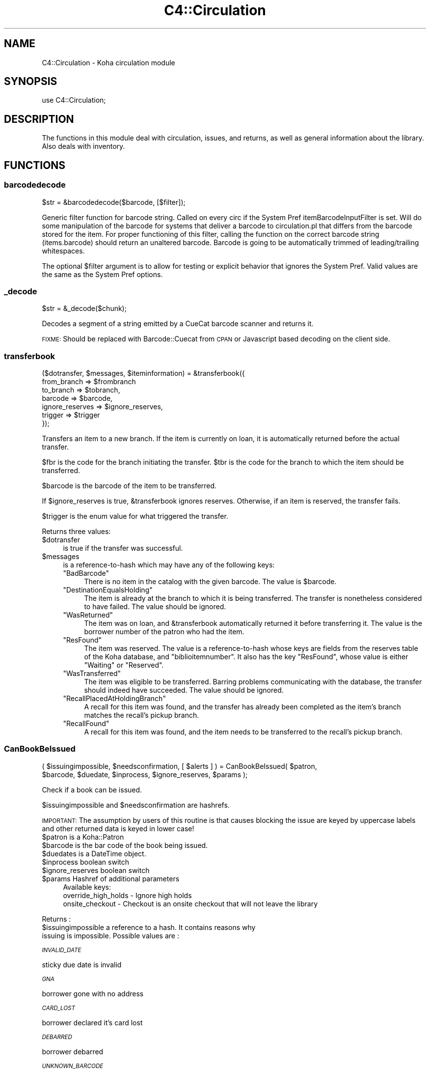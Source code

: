 .\" Automatically generated by Pod::Man 4.10 (Pod::Simple 3.35)
.\"
.\" Standard preamble:
.\" ========================================================================
.de Sp \" Vertical space (when we can't use .PP)
.if t .sp .5v
.if n .sp
..
.de Vb \" Begin verbatim text
.ft CW
.nf
.ne \\$1
..
.de Ve \" End verbatim text
.ft R
.fi
..
.\" Set up some character translations and predefined strings.  \*(-- will
.\" give an unbreakable dash, \*(PI will give pi, \*(L" will give a left
.\" double quote, and \*(R" will give a right double quote.  \*(C+ will
.\" give a nicer C++.  Capital omega is used to do unbreakable dashes and
.\" therefore won't be available.  \*(C` and \*(C' expand to `' in nroff,
.\" nothing in troff, for use with C<>.
.tr \(*W-
.ds C+ C\v'-.1v'\h'-1p'\s-2+\h'-1p'+\s0\v'.1v'\h'-1p'
.ie n \{\
.    ds -- \(*W-
.    ds PI pi
.    if (\n(.H=4u)&(1m=24u) .ds -- \(*W\h'-12u'\(*W\h'-12u'-\" diablo 10 pitch
.    if (\n(.H=4u)&(1m=20u) .ds -- \(*W\h'-12u'\(*W\h'-8u'-\"  diablo 12 pitch
.    ds L" ""
.    ds R" ""
.    ds C` ""
.    ds C' ""
'br\}
.el\{\
.    ds -- \|\(em\|
.    ds PI \(*p
.    ds L" ``
.    ds R" ''
.    ds C`
.    ds C'
'br\}
.\"
.\" Escape single quotes in literal strings from groff's Unicode transform.
.ie \n(.g .ds Aq \(aq
.el       .ds Aq '
.\"
.\" If the F register is >0, we'll generate index entries on stderr for
.\" titles (.TH), headers (.SH), subsections (.SS), items (.Ip), and index
.\" entries marked with X<> in POD.  Of course, you'll have to process the
.\" output yourself in some meaningful fashion.
.\"
.\" Avoid warning from groff about undefined register 'F'.
.de IX
..
.nr rF 0
.if \n(.g .if rF .nr rF 1
.if (\n(rF:(\n(.g==0)) \{\
.    if \nF \{\
.        de IX
.        tm Index:\\$1\t\\n%\t"\\$2"
..
.        if !\nF==2 \{\
.            nr % 0
.            nr F 2
.        \}
.    \}
.\}
.rr rF
.\" ========================================================================
.\"
.IX Title "C4::Circulation 3pm"
.TH C4::Circulation 3pm "2023-10-03" "perl v5.28.1" "User Contributed Perl Documentation"
.\" For nroff, turn off justification.  Always turn off hyphenation; it makes
.\" way too many mistakes in technical documents.
.if n .ad l
.nh
.SH "NAME"
C4::Circulation \- Koha circulation module
.SH "SYNOPSIS"
.IX Header "SYNOPSIS"
use C4::Circulation;
.SH "DESCRIPTION"
.IX Header "DESCRIPTION"
The functions in this module deal with circulation, issues, and
returns, as well as general information about the library.
Also deals with inventory.
.SH "FUNCTIONS"
.IX Header "FUNCTIONS"
.SS "barcodedecode"
.IX Subsection "barcodedecode"
.Vb 1
\&  $str = &barcodedecode($barcode, [$filter]);
.Ve
.PP
Generic filter function for barcode string.
Called on every circ if the System Pref itemBarcodeInputFilter is set.
Will do some manipulation of the barcode for systems that deliver a barcode
to circulation.pl that differs from the barcode stored for the item.
For proper functioning of this filter, calling the function on the 
correct barcode string (items.barcode) should return an unaltered barcode.
Barcode is going to be automatically trimmed of leading/trailing whitespaces.
.PP
The optional \f(CW$filter\fR argument is to allow for testing or explicit 
behavior that ignores the System Pref.  Valid values are the same as the 
System Pref options.
.SS "_decode"
.IX Subsection "_decode"
.Vb 1
\&  $str = &_decode($chunk);
.Ve
.PP
Decodes a segment of a string emitted by a CueCat barcode scanner and
returns it.
.PP
\&\s-1FIXME:\s0 Should be replaced with Barcode::Cuecat from \s-1CPAN\s0
or Javascript based decoding on the client side.
.SS "transferbook"
.IX Subsection "transferbook"
.Vb 7
\&  ($dotransfer, $messages, $iteminformation) = &transferbook({
\&                                                   from_branch => $frombranch
\&                                                   to_branch => $tobranch,
\&                                                   barcode => $barcode,
\&                                                   ignore_reserves => $ignore_reserves,
\&                                                   trigger => $trigger
\&                                                });
.Ve
.PP
Transfers an item to a new branch. If the item is currently on loan, it is automatically returned before the actual transfer.
.PP
\&\f(CW$fbr\fR is the code for the branch initiating the transfer.
\&\f(CW$tbr\fR is the code for the branch to which the item should be transferred.
.PP
\&\f(CW$barcode\fR is the barcode of the item to be transferred.
.PP
If \f(CW$ignore_reserves\fR is true, \f(CW&transferbook\fR ignores reserves.
Otherwise, if an item is reserved, the transfer fails.
.PP
\&\f(CW$trigger\fR is the enum value for what triggered the transfer.
.PP
Returns three values:
.ie n .IP "$dotransfer" 4
.el .IP "\f(CW$dotransfer\fR" 4
.IX Item "$dotransfer"
is true if the transfer was successful.
.ie n .IP "$messages" 4
.el .IP "\f(CW$messages\fR" 4
.IX Item "$messages"
is a reference-to-hash which may have any of the following keys:
.RS 4
.ie n .IP """BadBarcode""" 4
.el .IP "\f(CWBadBarcode\fR" 4
.IX Item "BadBarcode"
There is no item in the catalog with the given barcode. The value is \f(CW$barcode\fR.
.ie n .IP """DestinationEqualsHolding""" 4
.el .IP "\f(CWDestinationEqualsHolding\fR" 4
.IX Item "DestinationEqualsHolding"
The item is already at the branch to which it is being transferred. The transfer is nonetheless considered to have failed. The value should be ignored.
.ie n .IP """WasReturned""" 4
.el .IP "\f(CWWasReturned\fR" 4
.IX Item "WasReturned"
The item was on loan, and \f(CW&transferbook\fR automatically returned it before transferring it. The value is the borrower number of the patron who had the item.
.ie n .IP """ResFound""" 4
.el .IP "\f(CWResFound\fR" 4
.IX Item "ResFound"
The item was reserved. The value is a reference-to-hash whose keys are fields from the reserves table of the Koha database, and \f(CW\*(C`biblioitemnumber\*(C'\fR. It also has the key \f(CW\*(C`ResFound\*(C'\fR, whose value is either \f(CW\*(C`Waiting\*(C'\fR or \f(CW\*(C`Reserved\*(C'\fR.
.ie n .IP """WasTransferred""" 4
.el .IP "\f(CWWasTransferred\fR" 4
.IX Item "WasTransferred"
The item was eligible to be transferred. Barring problems communicating with the database, the transfer should indeed have succeeded. The value should be ignored.
.ie n .IP """RecallPlacedAtHoldingBranch""" 4
.el .IP "\f(CWRecallPlacedAtHoldingBranch\fR" 4
.IX Item "RecallPlacedAtHoldingBranch"
A recall for this item was found, and the transfer has already been completed as the item's branch matches the recall's pickup branch.
.ie n .IP """RecallFound""" 4
.el .IP "\f(CWRecallFound\fR" 4
.IX Item "RecallFound"
A recall for this item was found, and the item needs to be transferred to the recall's pickup branch.
.RE
.RS 4
.RE
.SS "CanBookBeIssued"
.IX Subsection "CanBookBeIssued"
.Vb 2
\&  ( $issuingimpossible, $needsconfirmation, [ $alerts ] ) =  CanBookBeIssued( $patron,
\&                      $barcode, $duedate, $inprocess, $ignore_reserves, $params );
.Ve
.PP
Check if a book can be issued.
.PP
\&\f(CW$issuingimpossible\fR and \f(CW$needsconfirmation\fR are hashrefs.
.PP
\&\s-1IMPORTANT:\s0 The assumption by users of this routine is that causes blocking
the issue are keyed by uppercase labels and other returned
data is keyed in lower case!
.ie n .IP "$patron is a Koha::Patron" 4
.el .IP "\f(CW$patron\fR is a Koha::Patron" 4
.IX Item "$patron is a Koha::Patron"
.PD 0
.ie n .IP "$barcode is the bar code of the book being issued." 4
.el .IP "\f(CW$barcode\fR is the bar code of the book being issued." 4
.IX Item "$barcode is the bar code of the book being issued."
.ie n .IP "$duedates is a DateTime object." 4
.el .IP "\f(CW$duedates\fR is a DateTime object." 4
.IX Item "$duedates is a DateTime object."
.ie n .IP "$inprocess boolean switch" 4
.el .IP "\f(CW$inprocess\fR boolean switch" 4
.IX Item "$inprocess boolean switch"
.ie n .IP "$ignore_reserves boolean switch" 4
.el .IP "\f(CW$ignore_reserves\fR boolean switch" 4
.IX Item "$ignore_reserves boolean switch"
.ie n .IP "$params Hashref of additional parameters" 4
.el .IP "\f(CW$params\fR Hashref of additional parameters" 4
.IX Item "$params Hashref of additional parameters"
.PD
Available keys:
    override_high_holds \- Ignore high holds
    onsite_checkout     \- Checkout is an onsite checkout that will not leave the library
.PP
Returns :
.ie n .IP "$issuingimpossible a reference to a hash. It contains reasons why issuing is impossible. Possible values are :" 4
.el .IP "\f(CW$issuingimpossible\fR a reference to a hash. It contains reasons why issuing is impossible. Possible values are :" 4
.IX Item "$issuingimpossible a reference to a hash. It contains reasons why issuing is impossible. Possible values are :"
.PP
\fI\s-1INVALID_DATE\s0\fR
.IX Subsection "INVALID_DATE"
.PP
sticky due date is invalid
.PP
\fI\s-1GNA\s0\fR
.IX Subsection "GNA"
.PP
borrower gone with no address
.PP
\fI\s-1CARD_LOST\s0\fR
.IX Subsection "CARD_LOST"
.PP
borrower declared it's card lost
.PP
\fI\s-1DEBARRED\s0\fR
.IX Subsection "DEBARRED"
.PP
borrower debarred
.PP
\fI\s-1UNKNOWN_BARCODE\s0\fR
.IX Subsection "UNKNOWN_BARCODE"
.PP
barcode unknown
.PP
\fI\s-1NOT_FOR_LOAN\s0\fR
.IX Subsection "NOT_FOR_LOAN"
.PP
item is not for loan
.PP
\fI\s-1WTHDRAWN\s0\fR
.IX Subsection "WTHDRAWN"
.PP
item withdrawn.
.PP
\fI\s-1RESTRICTED\s0\fR
.IX Subsection "RESTRICTED"
.PP
item is restricted (set by ??)
.PP
\&\f(CW$needsconfirmation\fR a reference to a hash. It contains reasons why the loan 
could be prevented, but ones that can be overriden by the operator.
.PP
Possible values are :
.PP
\fI\s-1DEBT\s0\fR
.IX Subsection "DEBT"
.PP
borrower has debts.
.PP
\fI\s-1RENEW_ISSUE\s0\fR
.IX Subsection "RENEW_ISSUE"
.PP
renewing, not issuing
.PP
\fI\s-1ISSUED_TO_ANOTHER\s0\fR
.IX Subsection "ISSUED_TO_ANOTHER"
.PP
issued to someone else.
.PP
\fI\s-1RESERVED\s0\fR
.IX Subsection "RESERVED"
.PP
reserved for someone else.
.PP
\fI\s-1TRANSFERRED\s0\fR
.IX Subsection "TRANSFERRED"
.PP
reserved and being transferred for someone else.
.PP
\fI\s-1INVALID_DATE\s0\fR
.IX Subsection "INVALID_DATE"
.PP
sticky due date is invalid or due date in the past
.PP
\fI\s-1TOO_MANY\s0\fR
.IX Subsection "TOO_MANY"
.PP
if the borrower borrows to much things
.PP
\fI\s-1RECALLED\s0\fR
.IX Subsection "RECALLED"
.PP
recalled by someone else
.SS "CanBookBeReturned"
.IX Subsection "CanBookBeReturned"
.Vb 1
\&  ($returnallowed, $message) = CanBookBeReturned($item, $branch)
.Ve
.PP
Check whether the item can be returned to the provided branch
.ie n .IP "$item is a hash of item information as returned Koha::Items\->find\->unblessed (Temporary, should be a Koha::Item instead)" 4
.el .IP "\f(CW$item\fR is a hash of item information as returned Koha::Items\->find\->unblessed (Temporary, should be a Koha::Item instead)" 4
.IX Item "$item is a hash of item information as returned Koha::Items->find->unblessed (Temporary, should be a Koha::Item instead)"
.PD 0
.ie n .IP "$branch is the branchcode where the return is taking place" 4
.el .IP "\f(CW$branch\fR is the branchcode where the return is taking place" 4
.IX Item "$branch is the branchcode where the return is taking place"
.PD
.PP
Returns:
.ie n .IP "$returnallowed is 0 or 1, corresponding to whether the return is allowed (1) or not (0)" 4
.el .IP "\f(CW$returnallowed\fR is 0 or 1, corresponding to whether the return is allowed (1) or not (0)" 4
.IX Item "$returnallowed is 0 or 1, corresponding to whether the return is allowed (1) or not (0)"
.PD 0
.ie n .IP "$message is the branchcode where the item \s-1SHOULD\s0 be returned, if the return is not allowed" 4
.el .IP "\f(CW$message\fR is the branchcode where the item \s-1SHOULD\s0 be returned, if the return is not allowed" 4
.IX Item "$message is the branchcode where the item SHOULD be returned, if the return is not allowed"
.PD
.SS "CheckHighHolds"
.IX Subsection "CheckHighHolds"
.Vb 3
\&    used when syspref decreaseLoanHighHolds is active. Returns 1 or 0 to define whether the minimum value held in
\&    decreaseLoanHighHoldsValue is exceeded, the total number of outstanding holds, the number of days the loan
\&    has been decreased to (held in syspref decreaseLoanHighHoldsValue), and the new due date
.Ve
.SS "AddIssue"
.IX Subsection "AddIssue"
.Vb 1
\&  &AddIssue($borrower, $barcode, [$datedue], [$cancelreserve], [$issuedate])
.Ve
.PP
Issue a book. Does no check, they are done in CanBookBeIssued. If we reach this sub, it means the user confirmed if needed.
.ie n .IP "$borrower is a hash with borrower informations (from Koha::Patron\->unblessed)." 4
.el .IP "\f(CW$borrower\fR is a hash with borrower informations (from Koha::Patron\->unblessed)." 4
.IX Item "$borrower is a hash with borrower informations (from Koha::Patron->unblessed)."
.PD 0
.ie n .IP "$barcode is the barcode of the item being issued." 4
.el .IP "\f(CW$barcode\fR is the barcode of the item being issued." 4
.IX Item "$barcode is the barcode of the item being issued."
.ie n .IP "$datedue is a DateTime object for the max date of return, i.e. the date due (optional). Calculated if empty." 4
.el .IP "\f(CW$datedue\fR is a DateTime object for the max date of return, i.e. the date due (optional). Calculated if empty." 4
.IX Item "$datedue is a DateTime object for the max date of return, i.e. the date due (optional). Calculated if empty."
.ie n .IP "$cancelreserve is 1 to override and cancel any pending reserves for the item (optional)." 4
.el .IP "\f(CW$cancelreserve\fR is 1 to override and cancel any pending reserves for the item (optional)." 4
.IX Item "$cancelreserve is 1 to override and cancel any pending reserves for the item (optional)."
.ie n .IP "$issuedate is a DateTime object for the date to issue the item (optional). Defaults to today." 4
.el .IP "\f(CW$issuedate\fR is a DateTime object for the date to issue the item (optional). Defaults to today." 4
.IX Item "$issuedate is a DateTime object for the date to issue the item (optional). Defaults to today."
.PD
AddIssue does the following things :
.Sp
.Vb 10
\&  \- step 01: check that there is a borrowernumber & a barcode provided
\&  \- check for RENEWAL (book issued & being issued to the same patron)
\&      \- renewal YES = Calculate Charge & renew
\&      \- renewal NO  =
\&          * BOOK ACTUALLY ISSUED ? do a return if book is actually issued (but to someone else)
\&          * RESERVE PLACED ?
\&              \- fill reserve if reserve to this patron
\&              \- cancel reserve or not, otherwise
\&          * RECALL PLACED ?
\&              \- fill recall if recall to this patron
\&              \- cancel recall or not
\&              \- revert recall\*(Aqs waiting status or not
\&          * TRANSFERT PENDING ?
\&              \- complete the transfert
\&          * ISSUE THE BOOK
.Ve
.SS "GetLoanLength"
.IX Subsection "GetLoanLength"
.Vb 1
\&  my $loanlength = &GetLoanLength($borrowertype,$itemtype,branchcode)
.Ve
.PP
Get loan length for an itemtype, a borrower type and a branch
.SS "GetHardDueDate"
.IX Subsection "GetHardDueDate"
.Vb 1
\&  my ($hardduedate,$hardduedatecompare) = &GetHardDueDate($borrowertype,$itemtype,branchcode)
.Ve
.PP
Get the Hard Due Date and it's comparison for an itemtype, a borrower type and a branch
.SS "GetBranchBorrowerCircRule"
.IX Subsection "GetBranchBorrowerCircRule"
.Vb 1
\&  my $branch_cat_rule = GetBranchBorrowerCircRule($branchcode, $categorycode);
.Ve
.PP
Retrieves circulation rule attributes that apply to the given
branch and patron category, regardless of item type.  
The return value is a hashref containing the following key:
.PP
patron_maxissueqty \- maximum number of loans that a
patron of the given category can have at the given
branch.  If the value is undef, no limit.
.PP
patron_maxonsiteissueqty \- maximum of on-site checkouts that a
patron of the given category can have at the given
branch.  If the value is undef, no limit.
.PP
This will check for different branch/category combinations in the following order:
branch and category
branch only
category only
default branch and category
.PP
If no rule has been found in the database, it will default to
the buillt in rule:
.PP
patron_maxissueqty \- undef
patron_maxonsiteissueqty \- undef
.PP
\&\f(CW$branchcode\fR and \f(CW$categorycode\fR should contain the
literal branch code and patron category code, respectively \- no
wildcards.
.SS "GetBranchItemRule"
.IX Subsection "GetBranchItemRule"
.Vb 1
\&  my $branch_item_rule = GetBranchItemRule($branchcode, $itemtype);
.Ve
.PP
Retrieves circulation rule attributes that apply to the given
branch and item type, regardless of patron category.
.PP
The return value is a hashref containing the following keys:
.PP
holdallowed => Hold policy for this branch and itemtype. Possible values:
  not_allowed:           No holds allowed.
  from_home_library:     Holds allowed only by patrons that have the same homebranch as the item.
  from_any_library:      Holds allowed from any patron.
  from_local_hold_group: Holds allowed from libraries in hold group
.PP
This searches branchitemrules in the following order:
.PP
.Vb 4
\&  * Same branchcode and itemtype
\&  * Same branchcode, itemtype \*(Aq*\*(Aq
\&  * branchcode \*(Aq*\*(Aq, same itemtype
\&  * branchcode and itemtype \*(Aq*\*(Aq
.Ve
.PP
Neither \f(CW$branchcode\fR nor \f(CW$itemtype\fR should be '*'.
.SS "AddReturn"
.IX Subsection "AddReturn"
.Vb 2
\&  ($doreturn, $messages, $iteminformation, $borrower) =
\&      &AddReturn( $barcode, $branch [,$exemptfine] [,$returndate] );
.Ve
.PP
Returns a book.
.ie n .IP "$barcode is the bar code of the book being returned." 4
.el .IP "\f(CW$barcode\fR is the bar code of the book being returned." 4
.IX Item "$barcode is the bar code of the book being returned."
.PD 0
.ie n .IP "$branch is the code of the branch where the book is being returned." 4
.el .IP "\f(CW$branch\fR is the code of the branch where the book is being returned." 4
.IX Item "$branch is the code of the branch where the book is being returned."
.ie n .IP "$exemptfine indicates that overdue charges for the item will be removed. Optional." 4
.el .IP "\f(CW$exemptfine\fR indicates that overdue charges for the item will be removed. Optional." 4
.IX Item "$exemptfine indicates that overdue charges for the item will be removed. Optional."
.ie n .IP "$return_date allows the default return date to be overridden by the given return date. Optional." 4
.el .IP "\f(CW$return_date\fR allows the default return date to be overridden by the given return date. Optional." 4
.IX Item "$return_date allows the default return date to be overridden by the given return date. Optional."
.PD
.PP
\&\f(CW&AddReturn\fR returns a list of four items:
.PP
\&\f(CW$doreturn\fR is true iff the return succeeded.
.PP
\&\f(CW$messages\fR is a reference-to-hash giving feedback on the operation.
The keys of the hash are:
.ie n .IP """BadBarcode""" 4
.el .IP "\f(CWBadBarcode\fR" 4
.IX Item "BadBarcode"
No item with this barcode exists. The value is \f(CW$barcode\fR.
.ie n .IP """NotIssued""" 4
.el .IP "\f(CWNotIssued\fR" 4
.IX Item "NotIssued"
The book is not currently on loan. The value is \f(CW$barcode\fR.
.ie n .IP """withdrawn""" 4
.el .IP "\f(CWwithdrawn\fR" 4
.IX Item "withdrawn"
This book has been withdrawn/cancelled. The value should be ignored.
.ie n .IP """Wrongbranch""" 4
.el .IP "\f(CWWrongbranch\fR" 4
.IX Item "Wrongbranch"
This book has was returned to the wrong branch.  The value is a hashref
so that \f(CW\*(C`$messages\-\*(C'\fR{Wrongbranch}\->{Wrongbranch}> and \f(CW\*(C`$messages\-\*(C'\fR{Wrongbranch}\->{Rightbranch}>
contain the branchcode of the incorrect and correct return library, respectively.
.ie n .IP """ResFound""" 4
.el .IP "\f(CWResFound\fR" 4
.IX Item "ResFound"
The item was reserved. The value is a reference-to-hash whose keys are
fields from the reserves table of the Koha database, and
\&\f(CW\*(C`biblioitemnumber\*(C'\fR. It also has the key \f(CW\*(C`ResFound\*(C'\fR, whose value is
either \f(CW\*(C`Waiting\*(C'\fR, \f(CW\*(C`Reserved\*(C'\fR, or 0.
.ie n .IP """WasReturned""" 4
.el .IP "\f(CWWasReturned\fR" 4
.IX Item "WasReturned"
Value 1 if return is successful.
.ie n .IP """NeedsTransfer""" 4
.el .IP "\f(CWNeedsTransfer\fR" 4
.IX Item "NeedsTransfer"
If AutomaticItemReturn is disabled, return branch is given as value of NeedsTransfer.
.ie n .IP """RecallFound""" 4
.el .IP "\f(CWRecallFound\fR" 4
.IX Item "RecallFound"
This item can fill a recall. The recall object is returned. If the recall pickup branch differs from
the branch this item is being returned at, \f(CW\*(C`RecallNeedsTransfer\*(C'\fR is also returned which contains this
branchcode.
.ie n .IP """TransferredRecall""" 4
.el .IP "\f(CWTransferredRecall\fR" 4
.IX Item "TransferredRecall"
This item has been transferred to this branch to fill a recall. The recall object is returned.
.PP
\&\f(CW$iteminformation\fR is a reference-to-hash, giving information about the
returned item from the issues table.
.PP
\&\f(CW$borrower\fR is a reference-to-hash, giving information about the
patron who last borrowed the book.
.SS "MarkIssueReturned"
.IX Subsection "MarkIssueReturned"
.Vb 1
\&  MarkIssueReturned($borrowernumber, $itemnumber, $returndate, $privacy, [$params] );
.Ve
.PP
Unconditionally marks an issue as being returned by
moving the \f(CW\*(C`issues\*(C'\fR row to \f(CW\*(C`old_issues\*(C'\fR and
setting \f(CW\*(C`returndate\*(C'\fR to the current date.
.PP
if \f(CW$returndate\fR is specified (in iso format), it is used as the date
of the return.
.PP
\&\f(CW$privacy\fR contains the privacy parameter. If the patron has set privacy to 2,
the old_issue is immediately anonymised
.PP
Ideally, this function would be internal to \f(CW\*(C`C4::Circulation\*(C'\fR,
not exported, but it is currently used in misc/cronjobs/longoverdue.pl
and offline_circ/process_koc.pl.
.PP
The last optional parameter allos passing skip_record_index to the item store call.
.SS "_debar_user_on_return"
.IX Subsection "_debar_user_on_return"
.Vb 1
\&    _debar_user_on_return($borrower, $item, $datedue, $returndate);
.Ve
.PP
\&\f(CW$borrower\fR borrower hashref
.PP
\&\f(CW$item\fR item hashref
.PP
\&\f(CW$datedue\fR date due DateTime object
.PP
\&\f(CW$returndate\fR DateTime object representing the return time
.PP
Internal function, called only by AddReturn that calculates and updates
 the user fine days, and debars them if necessary.
.PP
Should only be called for overdue returns
.PP
Calculation of the debarment date has been moved to a separate subroutine _calculate_new_debar_dt
to ease testing.
.SS "_FixOverduesOnReturn"
.IX Subsection "_FixOverduesOnReturn"
.Vb 1
\&   &_FixOverduesOnReturn($borrowernumber, $itemnumber, $exemptfine, $status);
.Ve
.PP
\&\f(CW$borrowernumber\fR borrowernumber
.PP
\&\f(CW$itemnumber\fR itemnumber
.PP
\&\f(CW$exemptfine\fR \s-1BOOL\s0 \*(-- remove overdue charge associated with this issue.
.PP
\&\f(CW$status\fR \s-1ENUM\s0 \*(-- reason for fix [ \s-1RETURNED, RENEWED, LOST, FORGIVEN\s0 ]
.PP
Internal function
.SS "_GetCircControlBranch"
.IX Subsection "_GetCircControlBranch"
.Vb 1
\&   my $circ_control_branch = _GetCircControlBranch($iteminfos, $borrower);
.Ve
.PP
Internal function :
.PP
Return the library code to be used to determine which circulation
policy applies to a transaction.  Looks up the CircControl and
HomeOrHoldingBranch system preferences.
.PP
\&\f(CW$iteminfos\fR is a hashref to iteminfo. Only {homebranch or holdingbranch} is used.
.PP
\&\f(CW$borrower\fR is a hashref to borrower. Only {branchcode} is used.
.SS "GetUpcomingDueIssues"
.IX Subsection "GetUpcomingDueIssues"
.Vb 1
\&  my $upcoming_dues = GetUpcomingDueIssues( { days_in_advance => 4 } );
.Ve
.SS "CanBookBeRenewed"
.IX Subsection "CanBookBeRenewed"
.Vb 1
\&  ($ok,$error,$info) = &CanBookBeRenewed($patron, $issue, $override_limit);
.Ve
.PP
Find out whether a borrowed item may be renewed.
.PP
\&\f(CW$patron\fR is the patron who currently has the issue.
.PP
\&\f(CW$issue\fR is the checkout to renew.
.PP
\&\f(CW$override_limit\fR, if supplied with a true value, causes
the limit on the number of times that the loan can be renewed
(as controlled by the item type) to be ignored. Overriding also allows
to renew sooner than \*(L"No renewal before\*(R" and to manually renew loans
that are automatically renewed.
.PP
\&\f(CW$CanBookBeRenewed\fR returns a true value if the item may be renewed. The
item must currently be on loan to the specified borrower; renewals
must be allowed for the item's type; and the borrower must not have
already renewed the loan.
    \f(CW$error\fR will contain the reason the renewal can not proceed
    \f(CW$info\fR will contain a hash of additional info
      currently 'soonest_renew_date' if error is 'too soon'
.SS "AddRenewal"
.IX Subsection "AddRenewal"
.Vb 1
\&  &AddRenewal($borrowernumber, $itemnumber, $branch, [$datedue], [$lastreneweddate], [$seen], [$automatic]);
.Ve
.PP
Renews a loan.
.PP
\&\f(CW$borrowernumber\fR is the borrower number of the patron who currently
has the item.
.PP
\&\f(CW$itemnumber\fR is the number of the item to renew.
.PP
\&\f(CW$branch\fR is the library where the renewal took place (if any).
           The library that controls the circ policies for the renewal is retrieved from the issues record.
.PP
\&\f(CW$datedue\fR can be a DateTime object used to set the due date.
.PP
\&\f(CW$lastreneweddate\fR is an optional ISO-formatted date used to set issues.lastreneweddate.  If
this parameter is not supplied, lastreneweddate is set to the current date.
.PP
\&\f(CW$skipfinecalc\fR is an optional boolean. There may be circumstances where, even if the
CalculateFinesOnReturn syspref is enabled, we don't want to calculate fines upon renew,
for example, when we're renewing as a result of a fine being paid (see RenewAccruingItemWhenPaid
syspref)
.PP
If \f(CW$datedue\fR is the empty string, \f(CW&AddRenewal\fR will calculate the due date automatically
from the book's item type.
.PP
\&\f(CW$seen\fR is a boolean flag indicating if the item was seen or not during the renewal. This
informs the incrementing of the unseen_renewals column. If this flag is not supplied, we
fallback to a true value
.PP
\&\f(CW$automatic\fR is a boolean flag indicating the renewal was triggered automatically and not by a person ( librarian or patron )
.PP
\&\f(CW$skip_record_index\fR is an optional boolean flag to indicate whether queuing the search indexing
should be skipped for this renewal.
.SS "GetSoonestRenewDate"
.IX Subsection "GetSoonestRenewDate"
.Vb 1
\&  $NoRenewalBeforeThisDate = &GetSoonestRenewDate($patron, $issue);
.Ve
.PP
Find out the soonest possible renew date of a borrowed item.
.PP
\&\f(CW$patron\fR is the patron who currently has the item on loan.
.PP
\&\f(CW$issue\fR is the the item issue.
.PP
\&\f(CW$GetSoonestRenewDate\fR returns the DateTime of the soonest possible
renew date, based on the value \*(L"No renewal before\*(R" of the applicable
issuing rule. Returns the current date if the item can already be
renewed, and returns undefined if the patron, item, or checkout
cannot be found.
.SS "GetLatestAutoRenewDate"
.IX Subsection "GetLatestAutoRenewDate"
.Vb 1
\&  $NoAutoRenewalAfterThisDate = &GetLatestAutoRenewDate($patron, $issue);
.Ve
.PP
Find out the latest possible auto renew date of a borrowed item.
.PP
\&\f(CW$patron\fR is the patron who currently has the item on loan.
.PP
\&\f(CW$issue\fR is the item issue.
.PP
\&\f(CW$GetLatestAutoRenewDate\fR returns the DateTime of the latest possible
auto renew date, based on the value \*(L"No auto renewal after\*(R" and the "No auto
renewal after (hard limit) of the applicable issuing rule.
Returns undef if there is no date specify in the circ rules or if the patron, loan,
or item cannot be found.
.SS "GetIssuingCharges"
.IX Subsection "GetIssuingCharges"
.Vb 1
\&  ($charge, $item_type) = &GetIssuingCharges($itemnumber, $borrowernumber);
.Ve
.PP
Calculate how much it would cost for a given patron to borrow a given
item, including any applicable discounts.
.PP
\&\f(CW$itemnumber\fR is the item number of item the patron wishes to borrow.
.PP
\&\f(CW$borrowernumber\fR is the patron's borrower number.
.PP
\&\f(CW&GetIssuingCharges\fR returns two values: \f(CW$charge\fR is the rental charge,
and \f(CW$item_type\fR is the code for the item's item type (e.g., \f(CW\*(C`VID\*(C'\fR
if it's a video).
.SS "AddIssuingCharge"
.IX Subsection "AddIssuingCharge"
.Vb 1
\&  &AddIssuingCharge( $checkout, $charge, $type )
.Ve
.SS "GetTransfersFromTo"
.IX Subsection "GetTransfersFromTo"
.Vb 1
\&  @results = GetTransfersFromTo($frombranch,$tobranch);
.Ve
.PP
Returns the list of pending transfers between \f(CW$from\fR and \f(CW$to\fR branch
.SS "SendCirculationAlert"
.IX Subsection "SendCirculationAlert"
Send out a \f(CW\*(C`check\-in\*(C'\fR or \f(CW\*(C`checkout\*(C'\fR alert using the messaging system.
.PP
\&\fBParameters\fR:
.IP "type" 4
.IX Item "type"
Valid values for this parameter are: \f(CW\*(C`CHECKIN\*(C'\fR and \f(CW\*(C`CHECKOUT\*(C'\fR.
.IP "item" 4
.IX Item "item"
Hashref of information about the item being checked in or out.
.IP "borrower" 4
.IX Item "borrower"
Hashref of information about the borrower of the item.
.IP "branch" 4
.IX Item "branch"
The branchcode from where the checkout or check-in took place.
.PP
\&\fBExample\fR:
.PP
.Vb 6
\&    SendCirculationAlert({
\&        type     => \*(AqCHECKOUT\*(Aq,
\&        item     => $item,
\&        borrower => $borrower,
\&        branch   => $branch,
\&    });
.Ve
.SS "updateWrongTransfer"
.IX Subsection "updateWrongTransfer"
.Vb 1
\&  $items = updateWrongTransfer($itemNumber,$borrowernumber,$waitingAtLibrary,$FromLibrary);
.Ve
.PP
This function validate the line of brachtransfer but with the wrong destination (mistake from a librarian ...), and create a new line in branchtransfer from the actual library to the original library of reservation
.SS "CalcDateDue"
.IX Subsection "CalcDateDue"
\&\f(CW$newdatedue\fR = CalcDateDue($startdate,$itemtype,$branchcode,$borrower);
.PP
this function calculates the due date given the start date and configured circulation rules,
checking against the holidays calendar as per the daysmode circulation rule.
\&\f(CW$startdate\fR   = DateTime object representing start date of loan period (assumed to be today)
\&\f(CW$itemtype\fR  = itemtype code of item in question
\&\f(CW$branch\fR  = location whose calendar to use
\&\f(CW$borrower\fR = Borrower object
\&\f(CW$isrenewal\fR = Boolean: is true if we want to calculate the date due for a renewal. Else is false.
.SS "IsBranchTransferAllowed"
.IX Subsection "IsBranchTransferAllowed"
.Vb 1
\&  $allowed = IsBranchTransferAllowed( $toBranch, $fromBranch, $code );
.Ve
.PP
Code is either an itemtype or collection doe depending on the pref BranchTransferLimitsType
.PP
Deprecated in favor of Koha::Item::Transfer::Limits\->find/search and
Koha::Item\->can_be_transferred.
.SS "CreateBranchTransferLimit"
.IX Subsection "CreateBranchTransferLimit"
.Vb 1
\&  CreateBranchTransferLimit( $toBranch, $fromBranch, $code );
.Ve
.PP
\&\f(CW$code\fR is either itemtype or collection code depending on what the pref BranchTransferLimitsType is set to.
.PP
Deprecated in favor of Koha::Item::Transfer::Limit\->new.
.SS "DeleteBranchTransferLimits"
.IX Subsection "DeleteBranchTransferLimits"
.Vb 1
\&    my $result = DeleteBranchTransferLimits($frombranch);
.Ve
.PP
Deletes all the library transfer limits for one library.  Returns the
number of limits deleted, 0e0 if no limits were deleted, or undef if
no arguments are supplied.
.PP
Deprecated in favor of Koha::Item::Transfer::Limits\->search({
    fromBranch => \f(CW$fromBranch\fR
    })\->delete.
.SS "LostItem"
.IX Subsection "LostItem"
.Vb 1
\&  LostItem( $itemnumber, $mark_lost_from, $force_mark_returned, [$params] );
.Ve
.PP
The final optional parameter, \f(CW$params\fR, expected to contain
\&'skip_record_index' key, which relayed down to Koha::Item/store,
there it prevents calling of ModZebra index_records,
which takes most of the time in batch adds/deletes: index_records better
to be called later in \f(CW\*(C`additem.pl\*(C'\fR after the whole loop.
.PP
\&\f(CW$params:\fR
    skip_record_index => 1|0
.SS "TransferSlip"
.IX Subsection "TransferSlip"
.Vb 1
\&  TransferSlip($user_branch, $itemnumber, $barcode, $to_branch)
\&
\&  Returns letter hash ( see C4::Letters::GetPreparedLetter ) or undef
.Ve
.SS "CheckIfIssuedToPatron"
.IX Subsection "CheckIfIssuedToPatron"
.Vb 1
\&  CheckIfIssuedToPatron($borrowernumber, $biblionumber)
\&
\&  Return 1 if any record item is issued to patron, otherwise return 0
.Ve
.SS "IsItemIssued"
.IX Subsection "IsItemIssued"
.Vb 1
\&  IsItemIssued( $itemnumber )
\&
\&  Return 1 if the item is on loan, otherwise return 0
.Ve
.SS "GetAgeRestriction"
.IX Subsection "GetAgeRestriction"
.Vb 2
\&  my ($ageRestriction, $daysToAgeRestriction) = GetAgeRestriction($record_restrictions, $borrower);
\&  my ($ageRestriction, $daysToAgeRestriction) = GetAgeRestriction($record_restrictions);
\&
\&  if($daysToAgeRestriction <= 0) { #Borrower is allowed to access this material, as they are older or as old as the agerestriction }
\&  if($daysToAgeRestriction > 0) { #Borrower is this many days from meeting the agerestriction }
.Ve
.PP
\&\f(CW@PARAM1\fR the koha.biblioitems.agerestriction value, like K18, \s-1PEGI 13, ...\s0
\&\f(CW@PARAM2\fR a borrower-object with koha.borrowers.dateofbirth. (\s-1OPTIONAL\s0)
\&\f(CW@RETURNS\fR The age restriction age in years and the days to fulfill the age restriction for the given borrower.
         Negative days mean the borrower has gone past the age restriction age.
.SS "GetPendingOnSiteCheckouts"
.IX Subsection "GetPendingOnSiteCheckouts"
.SS "Internal methods"
.IX Subsection "Internal methods"
.SH "AUTHOR"
.IX Header "AUTHOR"
Koha Development Team <http://koha\-community.org/>
